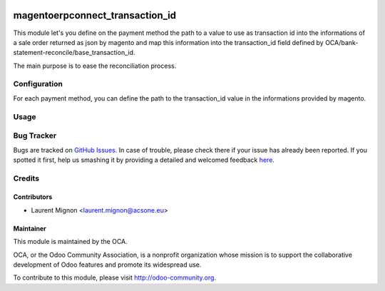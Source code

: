 .. image:: https://img.shields.io/badge/licence-AGPL--3-blue.svg
    :target: http://www.gnu.org/licenses/agpl-3.0-standalone.html
    :alt: License: AGPL-3

================================
magentoerpconnect_transaction_id
================================

This module let's you define on the payment method the path to a value to use as transaction id into
the informations of a sale order returned as json by magento and map this information into
the transaction_id field defined by OCA/bank-statement-reconcile/base_transaction_id.

The main purpose is to ease the reconciliation process.

Configuration
=============

For each payment method, you can define the path to the transaction_id value in
the informations provided by magento.


Usage
=====

.. image:: https://odoo-community.org/website/image/ir.attachment/5784_f2813bd/datas
   :alt: Try me on Runbot
   :target: https://runbot.odoo-community.org/runbot/107/8.0


Bug Tracker
===========

Bugs are tracked on `GitHub Issues <https://github.com/OCA/connector-magento/issues>`_.
In case of trouble, please check there if your issue has already been reported.
If you spotted it first, help us smashing it by providing a detailed and welcomed feedback
`here <https://github.com/OCA/connector-magento/issues/new?body=module:%20magentoerpconnect_transaction_id%0Aversion:%208.0%0A%0A**Steps%20to%20reproduce**%0A-%20...%0A%0A**Current%20behavior**%0A%0A**Expected%20behavior**>`_.

Credits
=======

Contributors
------------

* Laurent Mignon <laurent.mignon@acsone.eu>

Maintainer
----------

.. image:: http://odoo-community.org/logo.png
   :alt: Odoo Community Association
   :target: http://odoo-community.org

This module is maintained by the OCA.

OCA, or the Odoo Community Association, is a nonprofit organization whose mission is to support the collaborative development of Odoo features and promote its widespread use.

To contribute to this module, please visit http://odoo-community.org.
